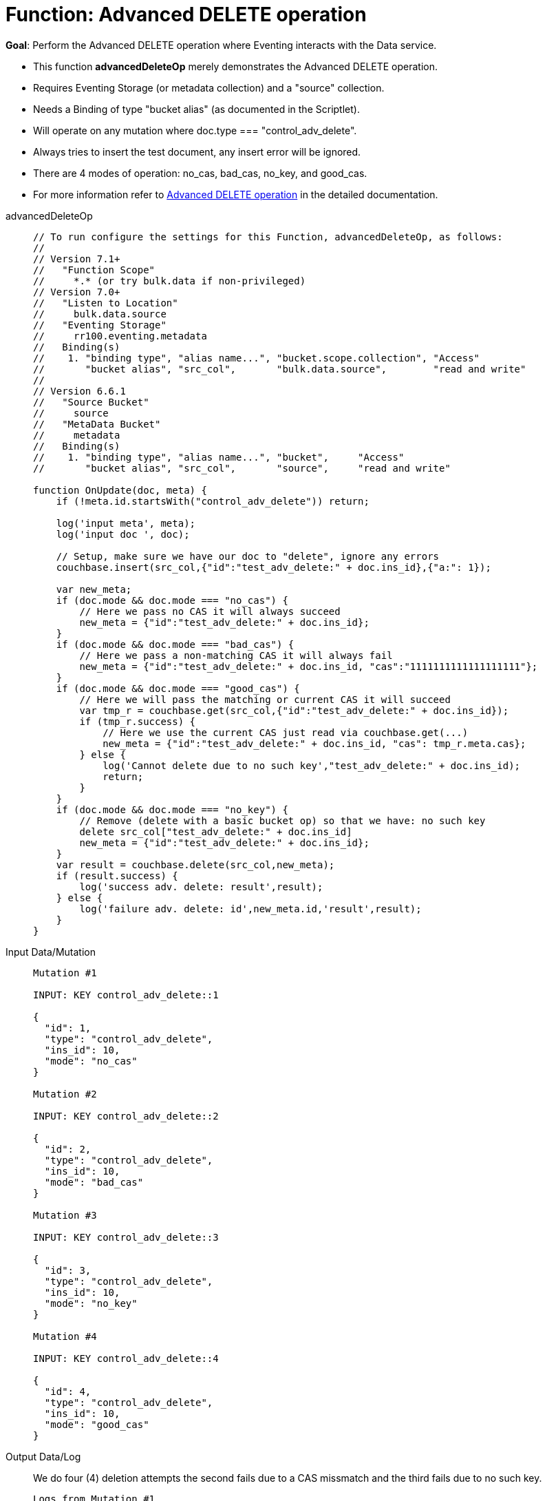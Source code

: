 = Function: Advanced DELETE operation
:description: pass:q[Perform the Advanced DELETE operation where Eventing interacts with the Data service.]
:page-edition: Enterprise Edition
:tabs:

*Goal*: {description}

* This function *advancedDeleteOp* merely demonstrates the Advanced DELETE operation.
* Requires Eventing Storage (or metadata collection) and a "source" collection.
* Needs a Binding of type "bucket alias" (as documented in the Scriptlet).
* Will operate on any mutation where doc.type === "control_adv_delete".
* Always tries to insert the test document, any insert error will be ignored.
* There are 4 modes of operation: no_cas, bad_cas, no_key, and good_cas.
* For more information refer to xref:eventing-advanced-keyspace-accessors.adoc#advanced-delete-op[Advanced DELETE operation] in the detailed documentation.

[{tabs}] 
====
advancedDeleteOp::
+
--
[source,javascript]
----
// To run configure the settings for this Function, advancedDeleteOp, as follows:
//
// Version 7.1+
//   "Function Scope"
//     *.* (or try bulk.data if non-privileged)
// Version 7.0+
//   "Listen to Location"
//     bulk.data.source
//   "Eventing Storage"
//     rr100.eventing.metadata
//   Binding(s)
//    1. "binding type", "alias name...", "bucket.scope.collection", "Access"
//       "bucket alias", "src_col",       "bulk.data.source",        "read and write"
//
// Version 6.6.1
//   "Source Bucket"
//     source
//   "MetaData Bucket"
//     metadata
//   Binding(s)
//    1. "binding type", "alias name...", "bucket",     "Access"
//       "bucket alias", "src_col",       "source",     "read and write"

function OnUpdate(doc, meta) {
    if (!meta.id.startsWith("control_adv_delete")) return;

    log('input meta', meta);
    log('input doc ', doc); 
    
    // Setup, make sure we have our doc to "delete", ignore any errors
    couchbase.insert(src_col,{"id":"test_adv_delete:" + doc.ins_id},{"a:": 1});
    
    var new_meta;
    if (doc.mode && doc.mode === "no_cas") {
        // Here we pass no CAS it will always succeed
        new_meta = {"id":"test_adv_delete:" + doc.ins_id};
    }
    if (doc.mode && doc.mode === "bad_cas") {
        // Here we pass a non-matching CAS it will always fail
        new_meta = {"id":"test_adv_delete:" + doc.ins_id, "cas":"1111111111111111111"}; 
    }
    if (doc.mode && doc.mode === "good_cas") {
        // Here we will pass the matching or current CAS it will succeed
        var tmp_r = couchbase.get(src_col,{"id":"test_adv_delete:" + doc.ins_id});
        if (tmp_r.success) {
            // Here we use the current CAS just read via couchbase.get(...)
            new_meta = {"id":"test_adv_delete:" + doc.ins_id, "cas": tmp_r.meta.cas}; 
        } else {
            log('Cannot delete due to no such key',"test_adv_delete:" + doc.ins_id);
            return;
        }
    }
    if (doc.mode && doc.mode === "no_key") {
        // Remove (delete with a basic bucket op) so that we have: no such key
        delete src_col["test_adv_delete:" + doc.ins_id]
        new_meta = {"id":"test_adv_delete:" + doc.ins_id};
    }
    var result = couchbase.delete(src_col,new_meta);
    if (result.success) {
        log('success adv. delete: result',result);
    } else {
        log('failure adv. delete: id',new_meta.id,'result',result);
    }
}
----
--
Input Data/Mutation::
+
--
[source,json]
----
Mutation #1

INPUT: KEY control_adv_delete::1

{
  "id": 1,
  "type": "control_adv_delete",
  "ins_id": 10,
  "mode": "no_cas"
}

Mutation #2

INPUT: KEY control_adv_delete::2

{
  "id": 2,
  "type": "control_adv_delete",
  "ins_id": 10,
  "mode": "bad_cas"
}

Mutation #3

INPUT: KEY control_adv_delete::3

{
  "id": 3,
  "type": "control_adv_delete",
  "ins_id": 10,
  "mode": "no_key"
}

Mutation #4

INPUT: KEY control_adv_delete::4

{
  "id": 4,
  "type": "control_adv_delete",
  "ins_id": 10,
  "mode": "good_cas"
}
----
--
+
Output Data/Log::
+
We do four (4) deletion attempts the second fails due to a CAS missmatch and the third fails due to no such key.
+
-- 
[source,json]
----
Logs from Mutation #1

2021-01-08T11:45:02.897-08:00 [INFO] "input meta" 
{
    "cas": "1610134800219308032",
    "id": "control_adv_delete::1",
    "expiration": 0,
    "flags": 33554438,
    "vb": 221,
    "seq": 1
}
2021-01-08T11:45:02.898-08:00 [INFO] "input doc " 
{
    "id": 1,
    "type": "control_adv_delete",
    "ins_id": 10,
    "mode": "no_cas"
}
2021-01-08T11:45:02.899-08:00 [INFO] "success adv. delete: result" 
{
    "meta": {
        "id": "test_adv_delete:10",
        "cas": "1610135102898962432"
    },
    "success": true
}

Logs from Mutation #2

2021-01-08T11:46:11.225-08:00 [INFO] "input meta" 
{
    "cas": "1610135171148152832",
    "id": "control_adv_delete::2",
    "expiration": 0,
    "flags": 33554438,
    "vb": 468,
    "seq": 3
}
2021-01-08T11:46:11.225-08:00 [INFO] "input doc " 
{
    "id": 2,
    "type": "control_adv_delete",
    "ins_id": 10,
    "mode": "bad_cas"
}
2021-01-08T11:46:11.228-08:00 [INFO] "failure adv. delete: id" "test_adv_delete:10" "result" 
{
    "error": {
        "code": 272,
        "name": "LCB_KEY_EEXISTS",
        "desc": "The document key exists with a CAS value different than specified",
        "cas_mismatch": true
    },
    "success": false
}

Logs from Mutation #3

2021-01-08T11:52:51.520-08:00 [INFO] "input meta" 
{
    "cas": "1610135571485425664",
    "id": "control_adv_delete::3",
    "expiration": 0,
    "flags": 33554438,
    "vb": 723,
    "seq": 5
}
2021-01-08T11:52:51.520-08:00 [INFO] "input doc " 
{
    "id": 3,
    "type": "control_adv_delete",
    "ins_id": 10,
    "mode": "no_key"
}
2021-01-08T11:52:51.522-08:00 [INFO] "failure adv. delete: id" "test_adv_delete:10" "result" 
{
    "error": {
        "code": 272,
        "name": "LCB_KEY_ENOENT",
        "desc": "The document key does not exist on the server",
        "key_not_found": true
    },
    "success": false
}

Logs from Mutation #4

2021-01-08T11:53:36.070-08:00 [INFO] "input meta" 
{
    "cas": "1610135616063602688",
    "id": "control_adv_delete::4",
    "expiration": 0,
    "flags": 33554438,
    "vb": 183,
    "seq": 3
}
2021-01-08T11:53:36.070-08:00 [INFO] "input doc " 
{
    "id": 4,
    "type": "control_adv_delete",
    "ins_id": 10,
    "mode": "good_cas"
}
2021-01-08T11:53:36.074-08:00 [INFO] "success adv. delete: result" 
{
    "meta": {
        "id": "test_adv_delete:10",
        "cas": "1610135616073760768"
    },
    "success": true
}
----
--
====
